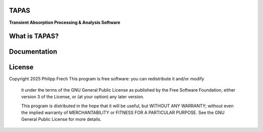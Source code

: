 .. figure:: docs/_static/splash.png
   :alt: Project Icon
   :align: center
   :width: 200px

========
TAPAS
========

**Transient Absorption Processing & Analysis Software**


.. image:: https://readthedocs.org/projects/tapas-docs/badge/?version=latest
   :target: https://tapas-docs.readthedocs.io/en/latest/
   :alt: Documentation Status

.. image:: https://img.shields.io/badge/license-GPLv3-blue.svg
   :target: https://github.com/PyTAPAS/TAPAS/blob/main/LICENSE
   :alt: License (GPLv3)

.. image:: https://img.shields.io/github/last-commit/PyTAPAS/TAPAS.svg
   :target: https://github.com/PyTAPAS/TAPAS/commits/main
   :alt: Last Commit

.. image:: https://img.shields.io/badge/Code%20of%20Conduct-Contributor%20Covenant-4d88ff.svg
   :alt: Code of Conduct
   :target: https://github.com/PyTAPAS/TAPAS/blob/main/CODE_OF_CONDUCT.md

========
What is TAPAS?
========


========
Documentation
========

========
License
========
Copyright 2025 Philipp Frech
This program is free software: you can redistribute it and/or modify
    it under the terms of the GNU General Public License as published by
    the Free Software Foundation, either version 3 of the License, or
    (at your option) any later version.

    This program is distributed in the hope that it will be useful,
    but WITHOUT ANY WARRANTY; without even the implied warranty of
    MERCHANTABILITY or FITNESS FOR A PARTICULAR PURPOSE.  See the
    GNU General Public License for more details.


